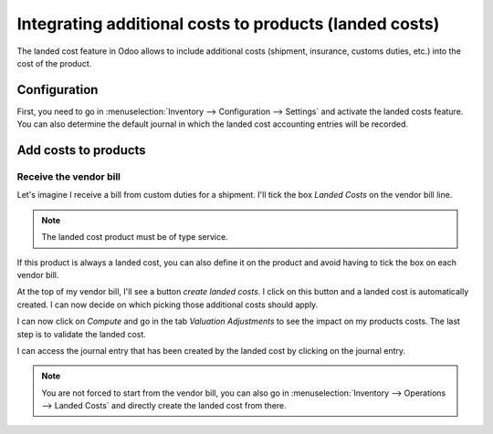 =======================================================
Integrating additional costs to products (landed costs)
=======================================================

The landed cost feature in Odoo allows to include additional costs (shipment, insurance, customs
duties, etc.) into the cost of the product.

Configuration
=============

First, you need to go in :menuselection:`Inventory --> Configuration --> Settings` and activate the
landed costs feature. You can also determine the default journal in which the landed cost
accounting entries will be recorded.

.. image:: integrating_landed_costs/landed-costs-setting.png
   :align: center
   :alt: Activate the landed cost feature in Inventory Settings

Add costs to products
=====================

Receive the vendor bill
-----------------------

Let's imagine I receive a bill from custom duties for a shipment. I'll tick the box *Landed Costs*
on the vendor bill line.

.. image:: integrating_landed_costs/landed-costs-field-vendor-bill.png
   :align: center
   :alt: Enable Landed Costs field on vendor bill line.

.. note::
   The landed cost product must be of type service.

If this product is always a landed cost, you can also define it on the product and avoid having to
tick the box on each vendor bill.

.. image:: integrating_landed_costs/define-landed-cost-on-product.png
   :align: center
   :alt: Option to define a product as always a landed cost

At the top of my vendor bill, I'll see a button *create landed costs*. I click on this button and a
landed cost is automatically created. I can now decide on which picking those additional costs
should apply.

.. image:: integrating_landed_costs/warehouse-transfer-landed-costs.png
   :align: center
   :alt: Using a warehouse transfer to cover a landed cost in the accounting journal.

I can now click on *Compute* and go in the tab *Valuation Adjustments* to see the impact on my
products costs. The last step is to validate the landed cost.

I can access the journal entry that has been created by the landed cost by clicking on the journal
entry.

.. image:: integrating_landed_costs/landed-cost-journal-entry.png
   :align: center
   :alt: Landed cost journal entry

.. note::
   You are not forced to start from the vendor bill, you can also go in :menuselection:`Inventory
   --> Operations --> Landed Costs` and directly create the landed cost from there.